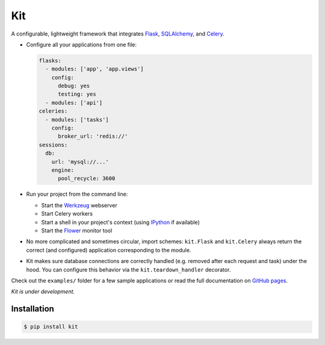 Kit
===

A configurable, lightweight framework that integrates Flask_, SQLAlchemy_, and
Celery_.

* Configure all your applications from one file:

  .. code:: yaml

    flasks:
      - modules: ['app', 'app.views']
        config:
          debug: yes
          testing: yes
      - modules: ['api']
    celeries:
      - modules: ['tasks']
        config:
          broker_url: 'redis://'
    sessions:
      db:
        url: 'mysql://...'
        engine:
          pool_recycle: 3600

* Run your project from the command line:

  * Start the Werkzeug_ webserver
  * Start Celery workers
  * Start a shell in your project's context (using IPython_ if available)
  * Start the Flower_ monitor tool

* No more complicated and sometimes circular, import schemes: ``kit.Flask`` and
  ``kit.Celery`` always return the correct (and configured) application
  corresponding to the module.

* Kit makes sure database connections are correctly handled (e.g. removed after
  each request and task) under the hood. You can configure this behavior via
  the ``kit.teardown_handler`` decorator.

Check out the ``examples/`` folder for a few sample applications or read the
full documentation on `GitHub pages`_.

*Kit is under development.*


Installation
------------

.. code:: bash

   $ pip install kit


.. _Flask: http://flask.pocoo.org/docs/api/
.. _Flask-Script: http://flask-script.readthedocs.org/en/latest/
.. _Flask-Login: http://packages.python.org/Flask-Login/
.. _Flask-Restless: https://flask-restless.readthedocs.org/en/latest/
.. _Jinja: http://jinja.pocoo.org/docs/
.. _Celery: http://docs.celeryproject.org/en/latest/index.html
.. _Flower: https://github.com/mher/flower
.. _Datatables: http://datatables.net/examples/
.. _SQLAlchemy: http://docs.sqlalchemy.org/en/rel_0_7/orm/tutorial.html
.. _MySQL: http://dev.mysql.com/doc/
.. _Google OAuth 2: https://developers.google.com/accounts/docs/OAuth2
.. _Google API console: https://code.google.com/apis/console
.. _jQuery: http://jquery.com/
.. _jQuery UI: http://jqueryui.com/
.. _Backbone-Relational: https://github.com/PaulUithol/Backbone-relational
.. _FlaskRESTful: http://flask-restful.readthedocs.org/en/latest/index.html
.. _GitHub pages: http://mtth.github.com/kit
.. _GitHub: http://github.com/mtth/kit
.. _IPython: http://ipython.org/
.. _Werkzeug: http://werkzeug.pocoo.org/
.. _Requests: http://docs.python-requests.org/en/latest/
.. _examples/view_tracker: https://github.com/mtth/kit/tree/master/examples/view_tracker
.. _YAML: http://www.yaml.org/
.. _Pandas: http://pandas.pydata.org/
